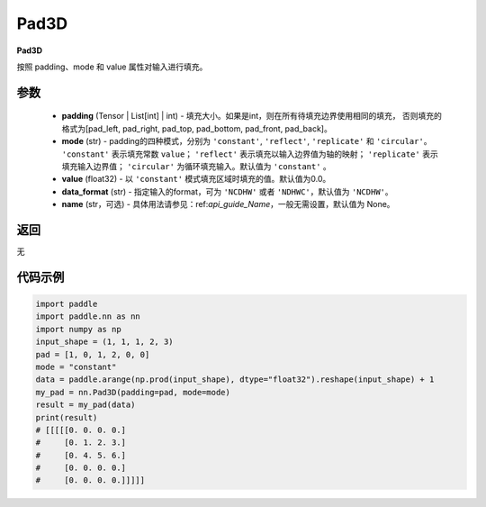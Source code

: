 .. _cn_api_nn_Pad3D:

Pad3D
-------------------------------
.. py:class:: paddle.nn.Pad3D(padding, mode="constant", value=0.0, data_format="NCDHW", name=None)

**Pad3D**

按照 padding、mode 和 value 属性对输入进行填充。

参数
::::::::::::

  - **padding** (Tensor | List[int] | int) - 填充大小。如果是int，则在所有待填充边界使用相同的填充，
    否则填充的格式为[pad_left, pad_right, pad_top, pad_bottom, pad_front, pad_back]。
  - **mode** (str) - padding的四种模式，分别为 ``'constant'``, ``'reflect'``, ``'replicate'`` 和 ``'circular'``。
    ``'constant'`` 表示填充常数 ``value``； ``'reflect'`` 表示填充以输入边界值为轴的映射； ``'replicate'`` 表示
    填充输入边界值； ``'circular'`` 为循环填充输入。默认值为 ``'constant'`` 。
  - **value** (float32) - 以 ``'constant'`` 模式填充区域时填充的值。默认值为0.0。
  - **data_format** (str)  - 指定输入的format，可为 ``'NCDHW'`` 或者 ``'NDHWC'``，默认值为 ``'NCDHW'``。
  - **name** (str，可选) - 具体用法请参见：ref:`api_guide_Name`，一般无需设置，默认值为 None。

返回
::::::::::::
无

代码示例
::::::::::::

..  code-block:: python

    import paddle
    import paddle.nn as nn
    import numpy as np
    input_shape = (1, 1, 1, 2, 3)
    pad = [1, 0, 1, 2, 0, 0]
    mode = "constant"
    data = paddle.arange(np.prod(input_shape), dtype="float32").reshape(input_shape) + 1
    my_pad = nn.Pad3D(padding=pad, mode=mode)
    result = my_pad(data)
    print(result)
    # [[[[[0. 0. 0. 0.]
    #     [0. 1. 2. 3.]
    #     [0. 4. 5. 6.]
    #     [0. 0. 0. 0.]
    #     [0. 0. 0. 0.]]]]]
